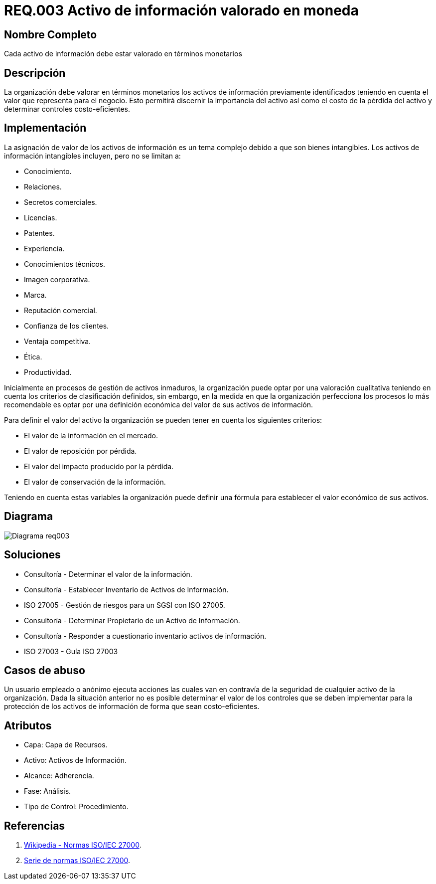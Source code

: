 :slug: rules/003/
:category: rules
:description: En el presente documento se detallan los requerimientos de seguridad relacionados a los activos de información de la empresa. Los activos de información deben contar con una valoración monetaria para discernir su importancia, su costo de pérdida y determinar controles costo-eficientes.
:keywords: Requerimiento, Seguridad, Activos, Información, Valoración, Monetaria.
:rules: yes

= REQ.003 Activo de información valorado en moneda

== Nombre Completo

Cada activo de información debe estar valorado en términos monetarios

== Descripción

La organización debe valorar en términos monetarios
los activos de información previamente identificados
teniendo en cuenta el valor que representa para el negocio.
Esto permitirá discernir la importancia del activo
así como el costo de la pérdida del activo
y determinar controles costo-eficientes.

== Implementación

La asignación de valor de los activos de información
es un tema complejo debido a que son bienes intangibles.
Los activos de información intangibles incluyen,
pero no se limitan a:

* Conocimiento.
* Relaciones.
* Secretos comerciales.
* Licencias.
* Patentes.
* Experiencia.
* Conocimientos técnicos.
* Imagen corporativa.
* Marca.
* Reputación comercial.
* Confianza de los clientes.
* Ventaja competitiva.
* Ética.
* Productividad.

Inicialmente en procesos de gestión de activos inmaduros,
la organización puede optar por una valoración cualitativa
teniendo en cuenta los criterios de clasificación definidos,
sin embargo, en la medida en que la organización
perfecciona los procesos lo más recomendable
es optar por una definición económica
del valor de sus activos de información.

Para definir el valor del activo la organización
se pueden tener en cuenta los siguientes criterios:

* El valor de la información en el mercado.

* El valor de reposición por pérdida.

* El valor del impacto producido por la pérdida.

* El valor de conservación de la información.

Teniendo en cuenta estas variables
la organización puede definir una fórmula
para establecer el valor económico de sus activos.

== Diagrama

image::diag1-req003.png[Diagrama req003]

== Soluciones

* Consultoría - Determinar el valor de la información.

* Consultoría - Establecer Inventario de Activos de Información.

* ISO 27005 - Gestión de riesgos para un SGSI con ISO 27005.

* Consultoría - Determinar Propietario de un Activo de Información​.

* Consultoría - Responder a cuestionario inventario activos de información​.

* ISO 27003 - ​Guía ISO 27003

== Casos de abuso

Un usuario empleado o anónimo ejecuta acciones
las cuales van en contravía de la seguridad
de cualquier activo de la organización.
Dada la situación anterior no es posible determinar
el valor de los controles
que se deben implementar para la protección
de los activos de información
de forma que sean costo-eficientes.

== Atributos

* Capa: Capa de Recursos.

* Activo: Activos de Información.

* Alcance: Adherencia.

* Fase: Análisis.

* Tipo de Control: Procedimiento.

== Referencias

. link:https://es.wikipedia.org/wiki/ISO/IEC_27000-series[Wikipedia - Normas ISO/IEC 27000].
. link:https://www.iso.org/isoiec-27001-information-security.html[Serie de normas ISO/IEC 27000].

